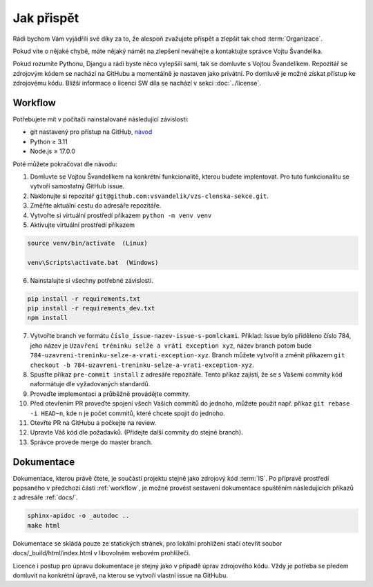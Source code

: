***************************************
Jak přispět
***************************************

Rádi bychom Vám vyjádřili své díky za to, že alespoň zvažujete přispět a zlepšit tak chod :term:`Organizace`.

Pokud víte o nějaké chybě, máte nějaký námět na zlepšení neváhejte a kontaktujte správce Vojtu Švandelíka. 

Pokud rozumíte Pythonu, Djangu a rádi byste něco vylepšili sami, tak se domluvte s Vojtou Švandelíkem. Repozitář se zdrojovým kódem se nachází na GitHubu a momentálně je nastaven jako privátní. Po domluvě je možné získat přístup ke zdrojovému kódu. Bližší informace o licenci SW díla se nachází v sekci :doc:`../license`.


.. _workflow:

----------------------
Workflow
----------------------

Potřebujete mít v počítači nainstalované následující závislosti:

- git nastavený pro přístup na GitHub, `návod <https://docs.github.com/en/get-started/quickstart/set-up-git>`_
- Python ≥ 3.11 
- Node.js ≥ 17.0.0

Poté můžete pokračovat dle návodu:

1. Domluvte se Vojtou Švandelíkem na konkrétní funkcionalitě, kterou budete implentovat. Pro tuto funkcionalitu se vytvoří samostatný GitHub issue.

2. Naklonujte si repozitář ``git@github.com:vsvandelik/vzs-clenska-sekce.git``.

3. Změňte aktuální cestu do adresáře repozitáře.

4. Vytvořte si virtuální prostředí příkazem ``python -m venv venv``

5. Aktivujte virtuální prostředí příkazem

.. code-block:: console

    source venv/bin/activate  (Linux)

    venv\Scripts\activate.bat  (Windows)

6. Nainstalujte si všechny potřebné závislosti.

.. code-block:: console

    pip install -r requirements.txt
    pip install -r requirements_dev.txt
    npm install

7. Vytvořte branch ve formátu ``číslo_issue-nazev-issue-s-pomlckami``. Příklad: Issue bylo přiděleno číslo 784, jeho název je ``Uzavření tréninku selže a vrátí exception xyz``, název branch potom bude ``784-uzavreni-treninku-selze-a-vrati-exception-xyz``. Branch můžete vytvořit a změnit příkazem ``git checkout -b 784-uzavreni-treninku-selze-a-vrati-exception-xyz``.

8. Spusťte příkaz ``pre-commit install`` z adresáře repozitáře. Tento příkaz zajistí, že se s Vašemi commity kód naformátuje dle vyžadovaných standardů.

9. Proveďte implementaci a průběžně provádějte commity.

10. Před otevřením PR proveďte spojení všech Vašich commitů do jednoho, můžete použít např. příkaz ``git rebase -i HEAD~n``, kde ``n`` je počet commitů, které chcete spojit do jednoho.

11. Otevřte PR na GitHubu a počkejte na review.

12. Upravte Váš kód dle požadavků. (Přidejte další commity do stejné branch).

13. Správce provede merge do master branch.

.. _dokumentace:
----------------------
Dokumentace
----------------------
Dokumentace, kterou právě čtete, je součástí projektu stejně jako zdrojový kód :term:`IS`. Po přípravě prostředí popsaného v předchozí části :ref:`workflow`, je možné provést sestavení dokumentace spuštěním následujících příkazů z adresáře :ref:`docs/`.

.. code-block:: console

    sphinx-apidoc -o _autodoc ..
    make html


Dokumentace se skládá pouze ze statických stránek, pro lokální prohlížení stačí otevřít soubor docs/_build/html/index.html v libovolném webovém prohlížeči.

Licence i postup pro úpravu dokumentace je stejný jako v případě úprav zdrojového kódu. Vždy je potřeba se předem domluvit na konkrétní úpravě, na kterou se vytvoří vlastní issue na GitHubu.